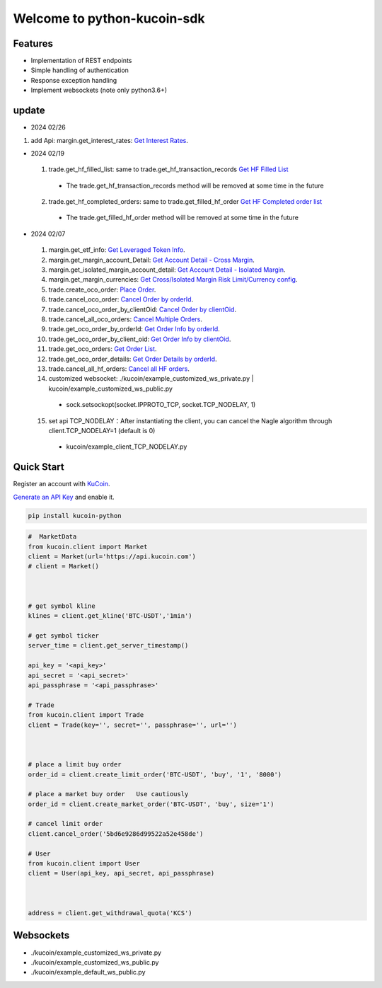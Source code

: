 ===============================
Welcome to python-kucoin-sdk
===============================

.. image:: https://img.shields.io/pypi/l/python-kucoin
    :target: https://github.com/Kucoin/kucoin-python-sdk/blob/master/LICENSE

.. image:: https://img.shields.io/badge/python-3.6%2B-green
    :target: https://pypi.org/project/python-kucoin



.. role:: red
    :class: red

.. raw:: html

    <style>
    .red {color:IndianRed;}
    </style>

Features
--------

- Implementation of REST endpoints
- Simple handling of authentication
- Response exception handling
- Implement websockets (note only python3.6+)

update
----------
- 2024 02/26
1. add Api: margin.get_interest_rates:  `Get Interest Rates <https://www.kucoin.com/docs/rest/margin-trading/lending-market-v3-/get-interest-rates>`_.

- 2024 02/19
 1. trade.get_hf_filled_list: same to trade.get_hf_transaction_records `Get HF Filled List <https://www.kucoin.com/docs/rest/spot-trading/spot-hf-trade-pro-account/get-hf-filled-list>`_
  - :red:`The trade.get_hf_transaction_records method will be removed at some time in the future`
 2. trade.get_hf_completed_orders: same to trade.get_filled_hf_order `Get HF Completed order list <https://www.kucoin.com/docs/rest/spot-trading/spot-hf-trade-pro-account/get-hf-completed-order-list>`_
  - :red:`The trade.get_filled_hf_order method will be removed at some time in the future`

- 2024 02/07
 1. margin.get_etf_info: `Get Leveraged Token Info <https://www.kucoin.com/docs/rest/margin-trading/margin-info/get-leveraged-token-info>`_.
 2. margin.get_margin_account_Detail: `Get Account Detail - Cross Margin <https://www.kucoin.com/docs/rest/funding/funding-overview/get-account-detail-cross-margin>`_.
 3. margin.get_isolated_margin_account_detail: `Get Account Detail - Isolated Margin <https://www.kucoin.com/docs/rest/funding/funding-overview/get-account-detail-isolated-margin>`_.
 4. margin.get_margin_currencies: `Get Cross/Isolated Margin Risk Limit/Currency config <https://www.kucoin.com/docs/rest/margin-trading/margin-info/get-cross-isolated-margin-risk-limit-currency-config>`_.
 5. trade.create_oco_order: `Place Order <https://www.kucoin.com/docs/rest/spot-trading/oco-order/place-order>`_.
 6. trade.cancel_oco_order: `Cancel Order by orderId <https://www.kucoin.com/docs/rest/spot-trading/oco-order/cancel-order-by-orderid>`_.
 7. trade.cancel_oco_order_by_clientOid: `Cancel Order by clientOid <https://www.kucoin.com/docs/rest/spot-trading/oco-order/cancel-order-by-clientoid>`_.
 8. trade.cancel_all_oco_orders: `Cancel Multiple Orders <https://www.kucoin.com/docs/rest/spot-trading/oco-order/cancel-multiple-orders>`_.
 9. trade.get_oco_order_by_orderId: `Get Order Info by orderId <https://www.kucoin.com/docs/rest/spot-trading/oco-order/get-order-info-by-orderid>`_.
 10. trade.get_oco_order_by_client_oid: `Get Order Info by clientOid <https://docs.kucoin.com/spot-hf/#obtain-details-of-a-single-hf-order-using-clientoid>`_.
 11. trade.get_oco_orders: `Get Order List <https://www.kucoin.com/docs/rest/spot-trading/oco-order/get-order-list>`_.
 12. trade.get_oco_order_details: `Get Order Details by orderId <https://www.kucoin.com/docs/rest/spot-trading/oco-order/get-order-details-by-orderid>`_.
 13. trade.cancel_all_hf_orders: `Cancel all HF orders <https://www.kucoin.com/docs/rest/spot-trading/spot-hf-trade-pro-account/cancel-all-hf-orders>`_.
 14. customized websocket: ./kucoin/example_customized_ws_private.py | kucoin/example_customized_ws_public.py
  - sock.setsockopt(socket.IPPROTO_TCP, socket.TCP_NODELAY, 1)
 15. set api TCP_NODELAY：After instantiating the client, you can cancel the Nagle algorithm through client.TCP_NODELAY=1 (default is 0)
  - kucoin/example_client_TCP_NODELAY.py

Quick Start
-----------

Register an account with `KuCoin <https://www.kucoin.com/ucenter/signup>`_.


`Generate an API Key <https://www.kucoin.com/account/api>`_ and enable it.

.. code:: bash

    pip install kucoin-python

.. code:: python

    #  MarketData
    from kucoin.client import Market
    client = Market(url='https://api.kucoin.com')
    # client = Market()



    # get symbol kline
    klines = client.get_kline('BTC-USDT','1min')

    # get symbol ticker
    server_time = client.get_server_timestamp()

    api_key = '<api_key>'
    api_secret = '<api_secret>'
    api_passphrase = '<api_passphrase>'

    # Trade
    from kucoin.client import Trade
    client = Trade(key='', secret='', passphrase='', url='')



    # place a limit buy order
    order_id = client.create_limit_order('BTC-USDT', 'buy', '1', '8000')

    # place a market buy order   Use cautiously
    order_id = client.create_market_order('BTC-USDT', 'buy', size='1')

    # cancel limit order 
    client.cancel_order('5bd6e9286d99522a52e458de')

    # User
    from kucoin.client import User
    client = User(api_key, api_secret, api_passphrase)



    address = client.get_withdrawal_quota('KCS')

Websockets
----------
- ./kucoin/example_customized_ws_private.py
- ./kucoin/example_customized_ws_public.py
- ./kucoin/example_default_ws_public.py

